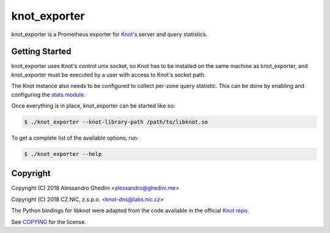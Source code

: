 knot_exporter
=============

knot_exporter is a Prometheus exporter for Knot_'s server and query statistics.

.. _Knot: https://www.knot-dns.cz/

Getting Started
---------------

knot_exporter uses Knot's control unix socket, so Knot has to be installed
on the same machine as knot_exporter, and knot_exporter must be executed
by a user with access to Knot's socket path.

The Knot instance also needs to be configured to collect per-zone query
statistic. This can be done by enabling and configuring the `stats module`_.

.. _`stats module`: https://www.knot-dns.cz/docs/2.6/html/modules.html?highlight=mod%20stats#stats-query-statistics

Once everything is in place, knot_exporter can be started like so:

.. code-block:: bash

   $ ./knot_exporter --knot-library-path /path/to/libknot.so

To get a complete list of the available options, run:

.. code-block:: bash

   $ ./knot_exporter --help

Copyright
---------

Copyright (C) 2018 Alessandro Ghedini <alessandro@ghedini.me>

Copyright (C) 2018 CZ.NIC, z.s.p.o. <knot-dns@labs.nic.cz>

The Python bindings for libknot were adapted from the code available in the
official `Knot repo`_.

See COPYING_ for the license.

.. _COPYING: https://github.com/ghedo/pflask/tree/master/COPYING
.. _`Knot repo`: https://github.com/CZ-NIC/knot/blob/master/python/libknot/control.py
